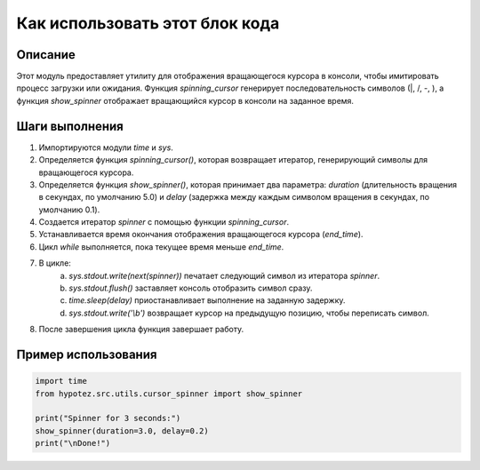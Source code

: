 Как использовать этот блок кода
=========================================================================================

Описание
-------------------------
Этот модуль предоставляет утилиту для отображения вращающегося курсора в консоли, чтобы имитировать процесс загрузки или ожидания. Функция `spinning_cursor` генерирует последовательность символов (|, /, -, \), а функция `show_spinner` отображает вращающийся курсор в консоли на заданное время.

Шаги выполнения
-------------------------
1. Импортируются модули `time` и `sys`.
2. Определяется функция `spinning_cursor()`, которая возвращает итератор, генерирующий символы для вращающегося курсора.
3. Определяется функция `show_spinner()`, которая принимает два параметра: `duration` (длительность вращения в секундах, по умолчанию 5.0) и `delay` (задержка между каждым символом вращения в секундах, по умолчанию 0.1).
4. Создается итератор `spinner` с помощью функции `spinning_cursor`.
5. Устанавливается время окончания отображения вращающегося курсора (`end_time`).
6. Цикл `while` выполняется, пока текущее время меньше `end_time`.
7. В цикле:
    a. `sys.stdout.write(next(spinner))` печатает следующий символ из итератора `spinner`.
    b. `sys.stdout.flush()` заставляет консоль отобразить символ сразу.
    c. `time.sleep(delay)` приостанавливает выполнение на заданную задержку.
    d. `sys.stdout.write('\\b')` возвращает курсор на предыдущую позицию, чтобы переписать символ.
8. После завершения цикла функция завершает работу.


Пример использования
-------------------------
.. code-block:: python

    import time
    from hypotez.src.utils.cursor_spinner import show_spinner

    print("Spinner for 3 seconds:")
    show_spinner(duration=3.0, delay=0.2)
    print("\nDone!")